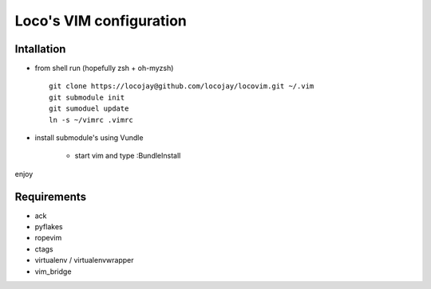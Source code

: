 Loco's VIM configuration
========================

Intallation
-----------

+ from shell run (hopefully zsh + oh-myzsh) ::

    git clone https://locojay@github.com/locojay/locovim.git ~/.vim
    git submodule init
    git sumoduel update
    ln -s ~/vimrc .vimrc

+ install submodule's using Vundle

    - start vim and type :BundleInstall

enjoy

Requirements
------------

- ack
- pyflakes
- ropevim
- ctags
- virtualenv / virtualenvwrapper
- vim_bridge

